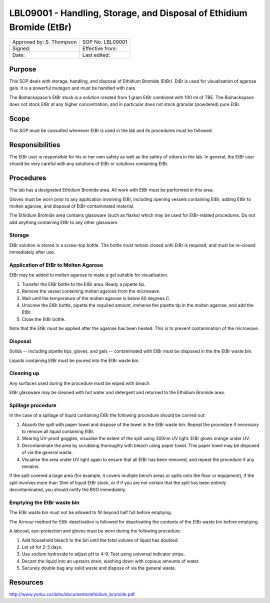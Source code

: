 =====================================================================
LBL09001 - Handling, Storage, and Disposal of Ethidium Bromide (EtBr)
=====================================================================

+----------------------------+--------------------+
| Approved by: S. Thompson   | SOP No. LBL09001   |
+----------------------------+--------------------+
| Signed:                    | Effective from:    |
+----------------------------+--------------------+
| Date:                      | Last edited:       |
+----------------------------+--------------------+

Purpose
=======
This SOP deals with storage, handling, and disposal of Ethidium Bromide (EtBr).
EtBr is used for visualisation of agarose gels. It is a powerful mutagen and
must be handled with care.

The Biohackspace's EtBr stock is a solution created from 1 gram EtBr combined
with 100 ml of TBE. The Biohackspace does not stock EtBr at any higher
concentration, and in particular does not stock granular (powdered) pure EtBr.

Scope
=====
This SOP must be consulted whenever EtBr is used in the lab and its procedures must be followed.

Responsibilities
================
The EtBr user is responsible for his or her own safety as well as the safety of
others in the lab. In general, the EtBr user should be very careful with any
solutions of EtBr or solutions containing EtBr.

Procedures
==========
The lab has a designated Ethidium Bromide area. All work with EtBr must be
performed in this area.

Gloves must be worn prior to any application involving EtBr, including opening
vessels containing EtBr, adding EtBr to molten agarose, and disposal of
EtBr-contaminated material.

The Ethidium Bromide area contains glassware (such as flasks) which may be used
for EtBr-related procedures. Do not add anything containing EtBr to any other
glassware.

Storage
-------
EtBr solution is stored in a screw-top bottle. The bottle must remain closed
until EtBr is required, and must be re-closed immediately after use.

Application of EtBr to Molten Agarose
-------------------------------------
EtBr may be added to molten agarose to make a gel suitable for visualisation.

#. Transfer the EtBr bottle to the EtBr area. Ready a pipette tip.
#. Remove the vessel containing molten agarose from the microwave.
#. Wait until the temperature of the molten agarose is below 60 degrees C.
#. Unscrew the EtBr bottle, pipette the required amount, immerse the pipette tip in the molten agarose, and add the EtBr.
#. Close the EtBr bottle.

Note that the EtBr must be applied after the agarose has been heated. This is
to prevent contamination of the microwave.

Disposal
--------
Solids -- including pipette tips, gloves, and gels -- contaminated with EtBr must be disposed in the the EtBr waste bin.

Liquids containing EtBr must be poured into the EtBr waste bin.

Cleaning up
-----------
Any surfaces used during the procedure must be wiped with bleach.

EtBr glassware may be cleaned with hot water and detergent and returned to the Ethidium Bromide area.

Spillage procedure
------------------
In the case of a spillage of liquid containing EtBr the following procedure should be carried out:

#. Absorb the spill with paper towel and dispose of the towel in the EtBr waste bin. Repeat the procedure if necessary to remove all liquid containing EtBr.
#. Wearing UV-proof goggles, visualise the extent of the spill using 300nm UV light. EtBr glows orange under UV.
#. Decontaminate the area by scrubbing thoroughly with bleach using paper towel. This paper towel may be disposed of via the general waste.
#. Visualise the area under UV light again to ensure that all EtBr has been removed, and repeat the procedure if any remains.

If the spill covered a large area (for example, it covers multiple bench areas
or spills onto the floor or equipment), if the spill involves more than 10ml of
liquid EtBr stock, or if if you are not certain that the spill has been
entirely decontaminated, you should notify the BSO immediately.

Emptying the EtBr waste bin
---------------------------

The EtBr waste bin must not be allowed to fill beyond half full before emptying.

The Armour method for EtBr deactivation is followed for deactivating the contents of the EtBr waste bin before emptying.

A labcoat, eye-protection and gloves must be worn during the following procedure.

#. Add household bleach to the bin until the total volume of liquid has doubled.
#. Let sit for 2-3 days.
#. Use sodium hydroxide to adjust pH to 4-9. Test using universal indicator strips.
#. Decant the liquid into an upstairs drain, washing down with copious amounts of water.
#. Securely double bag any solid waste and dispose of via the general waste.

Resources
=========

http://www.yorku.ca/dohs/documents/ethidium_bromide.pdf

